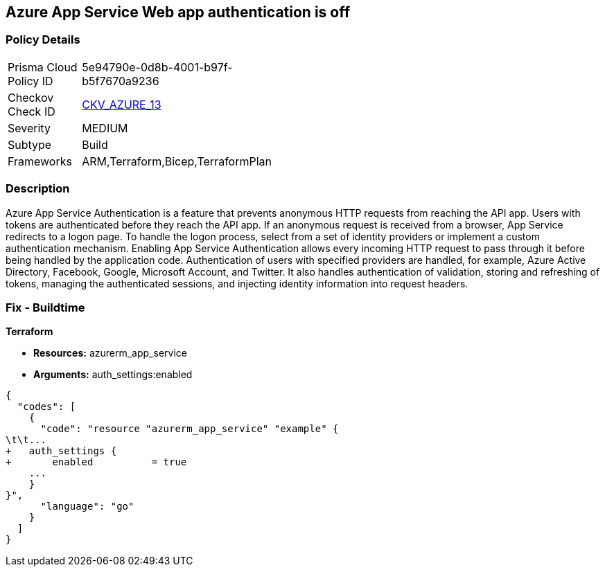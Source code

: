 == Azure App Service Web app authentication is off


=== Policy Details 

[width=45%]
[cols="1,1"]
|=== 
|Prisma Cloud Policy ID 
| 5e94790e-0d8b-4001-b97f-b5f7670a9236

|Checkov Check ID 
| https://github.com/bridgecrewio/checkov/tree/master/checkov/terraform/checks/resource/azure/AppServiceAuthentication.py[CKV_AZURE_13]

|Severity
|MEDIUM

|Subtype
|Build
//, Run

|Frameworks
|ARM,Terraform,Bicep,TerraformPlan

|=== 



=== Description 


Azure App Service Authentication is a feature that prevents anonymous HTTP requests from reaching the API app.
Users with tokens are authenticated before they reach the API app.
If an anonymous request is received from a browser, App Service redirects to a logon page.
To handle the logon process, select from a set of identity providers or implement a custom authentication mechanism.
Enabling App Service Authentication allows every incoming HTTP request to pass through it before being handled by the application code.
Authentication of users with specified providers are handled, for example, Azure Active Directory, Facebook, Google, Microsoft Account, and Twitter.
It also handles authentication of validation, storing and refreshing of tokens, managing the authenticated sessions, and injecting identity information into request headers.
////
=== Fix - Runtime


* Azure Portal To change the policy using the Azure Portal, follow these steps:* 



. Log in to the Azure Portal at https://portal.azure.com.

. Navigate to * App Services*.

. Click each * App*.

. Navigate to the * Setting* section, click * Authentication / Authorization*.

. Set * App Service Authentication * to* * On*.

. Select additional parameters as per your requirements.

. Click * Save*.


* CLI Command* 


To set * App Service Authentication* for an existing app, use the following command:
----
az webapp auth update
--resource-group & lt;RESOURCE_GROUP_NAME>
--name & lt;APP_NAME>
--enabled true
----
////

=== Fix - Buildtime


*Terraform* 


* *Resources:* azurerm_app_service
* *Arguments:* auth_settings:enabled


[source,go]
----
{
  "codes": [
    {
      "code": "resource "azurerm_app_service" "example" {
\t\t...
+   auth_settings {
+       enabled          = true
    ...
    }
}",
      "language": "go"
    }
  ]
}
----
